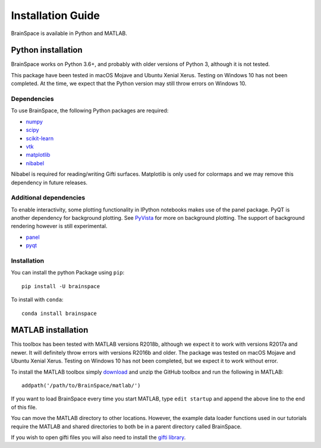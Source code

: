 .. _install_page:

Installation Guide
==============================

BrainSpace is available in Python and MATLAB.


Python installation
-------------------

BrainSpace works on Python 3.6+, and probably with older versions of Python 3,
although it is not tested. 

This package have been tested in macOS Mojave and Ubuntu Xenial Xerus. Testing
on Windows 10 has not been completed. At the time, we expect that the Python
version may still throw errors on Windows 10.

Dependencies
^^^^^^^^^^^^

To use BrainSpace, the following Python packages are required:

* `numpy <https://numpy.org/>`_
* `scipy <https://scipy.org/scipylib/index.html>`_
* `scikit-learn <https://scikit-learn.org/stable/>`_
* `vtk <https://vtk.org/>`_
* `matplotlib <https://matplotlib.org/>`_
* `nibabel <https://nipy.org/nibabel/index.html>`_

Nibabel is required for reading/writing Gifti surfaces. Matplotlib is only
used for colormaps and we may remove this dependency in future releases.


Additional dependencies
^^^^^^^^^^^^^^^^^^^^^^^
To enable interactivity, some plotting functionality in IPython notebooks makes
use of the panel package. PyQT is another dependency for background plotting.
See `PyVista <https://docs.pyvista.org/plotting/qt_plotting.html#background-plotting>`_
for more on background plotting. The support of background rendering however
is still experimental.

* `panel <https://panel.pyviz.org/>`_
* `pyqt <https://riverbankcomputing.com/software/pyqt/intro>`_


Installation
^^^^^^^^^^^^
You can install the python Package using ``pip``: ::

    pip install -U brainspace


To install with ``conda``: ::

    conda install brainspace



MATLAB installation
-------------------

This toolbox has been tested with MATLAB versions R2018b, although we expect it
to work with versions R2017a and newer. It will definitely throw errors with
versions R2016b and older. The package was tested on macOS Mojave and Ubuntu
Xenial Xerus. Testing on Windows 10 has not been completed, but we expect it to
work without error.

To install the MATLAB toolbox simply `download
<https://github.com/MICA-MNI/BrainSpace>`_ and unzip the GitHub toolbox and run
the following in MATLAB: ::

    addpath('/path/to/BrainSpace/matlab/')

If you want to load BrainSpace every time you start MATLAB, type ``edit
startup`` and append the above line to the end of this file. 

You can move the MATLAB directory to other locations. However, the example data
loader functions used in our tutorials require the MATLAB and shared directories
to both be in a parent directory called BrainSpace. 
    
If you wish to open gifti files you will also need to install the `gifti library
<https://www.artefact.tk/software/matlab/gifti/>`_.
